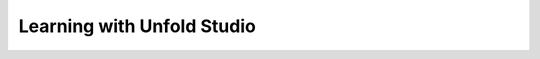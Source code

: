 ***************************
Learning with Unfold Studio
***************************

.. todo:: Summary of research questions and findings. Links to papers.

